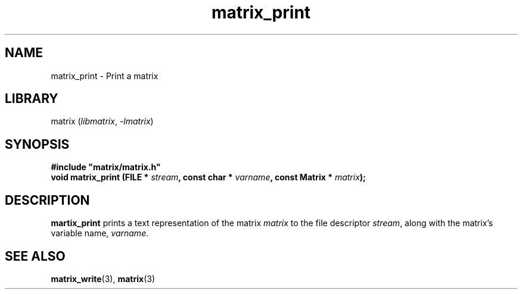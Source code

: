 .TH matrix_print 3
.SH NAME
matrix_print \- Print a matrix
.SH LIBRARY
matrix (\fIlibmatrix\fR, \fI\-lmatrix\fR)
.SH SYNOPSIS
.B #include \[dq]matrix/matrix.h\[dq]
.br
\fBvoid matrix_print (FILE * \fIstream\fR\fB, const char * \fIvarname\fR\fB, const Matrix * \fImatrix\fR\fB);\fR
.SH DESCRIPTION
.B martix_print
prints a text representation of the matrix \fImatrix\fR to the file descriptor \fIstream\fR, along with the matrix's variable name, \fIvarname\fR.
.SH SEE ALSO
\fBmatrix_write\fR(3), \fBmatrix\fR(3)
